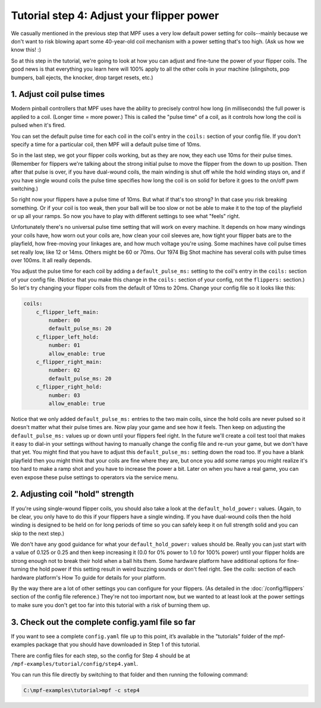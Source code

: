 Tutorial step 4: Adjust your flipper power
==========================================

We casually mentioned in the previous step that MPF uses a very low
default power setting for coils--mainly because we don't want to risk blowing
apart some 40-year-old coil mechanism with a power setting that's too high. (Ask us
how we know this! :)

So at this step in the tutorial, we're going to
look at how you can adjust and fine-tune the power of your flipper
coils. The good news is that everything you learn here will 100% apply
to all the other coils in your machine (slingshots, pop bumpers, ball
ejects, the knocker, drop target resets, etc.)

1. Adjust coil pulse times
--------------------------

Modern pinball controllers that MPF uses have
the ability to precisely control how long (in milliseconds) the full
power is applied to a coil. (Longer time = more power.) This is called
the "pulse time" of a coil, as it controls how long the coil is pulsed
when it's fired.

You can set the default pulse time for each coil in
the coil's entry in the ``coils:`` section of your config file. If you
don't specify a time for a particular coil, then MPF will a default
pulse time of 10ms.

So in the last step, we got your flipper coils working, but as they are now,
they each use 10ms for their pulse
times. (Remember for flippers we're talking about the strong initial
pulse to move the flipper from the down to up position. Then after
that pulse is over, if you have dual-wound coils, the main winding is
shut off while the hold winding stays on, and if you have single wound
coils the pulse time specifies how long the coil is on solid for
before it goes to the on/off pwm switching.)

So right now your flippers have a pulse time of 10ms. But what if that's too strong? In
that case you risk breaking something. Or if your coil is too weak,
then your ball will be too slow or not be able to make it to the top
of the playfield or up all your ramps. So now you have to play with
different settings to see what "feels" right.

Unfortunately there's no
universal pulse time setting that will work on every machine. It
depends on how many windings your coils have, how worn out your coils
are, how clean your coil sleeves are, how tight your flipper bats are to the
playfield, how free-moving your linkages are, and how much voltage you're
using. Some machines have coil pulse times set really low, like 12 or
14ms. Others might be 60 or 70ms. Our 1974 Big Shot machine has
several coils with pulse times over 100ms. It all really depends.

You adjust the pulse time for each coil by adding a ``default_pulse_ms:`` setting to
the coil's entry in the ``coils:`` section of your config file. (Notice
that you make this change in the ``coils:`` section of your config, not
the ``flippers:`` section.) So let's try changing your flipper coils
from the default of 10ms to 20ms. Change your config file so it looks
like this:

.. code-block:: mpf-config

    coils:
        c_flipper_left_main:
            number: 00
            default_pulse_ms: 20
        c_flipper_left_hold:
            number: 01
            allow_enable: true
        c_flipper_right_main:
            number: 02
            default_pulse_ms: 20
        c_flipper_right_hold:
            number: 03
            allow_enable: true

Notice that we only added ``default_pulse_ms:`` entries to the two main coils,
since the hold coils are never pulsed so it doesn't matter what their
pulse times are. Now play your game and see how it feels. Then keep on
adjusting the ``default_pulse_ms:`` values up or down until your flippers
feel right. In the future we'll create a coil test tool that makes it
easy to dial-in your settings without having to manually change the
config file and re-run your game, but we don't have that yet. You
might find that you have to adjust this ``default_pulse_ms:`` setting down the
road too. If you have a blank playfield then you might think that your
coils are fine where they are, but once you add some ramps you might
realize it's too hard to make a ramp shot and you have to increase the
power a bit. Later on when you have a real game, you can even expose
these pulse settings to operators via the service menu.

2. Adjusting coil "hold" strength
---------------------------------

If you're using single-wound flipper coils, you should also take a
look at the ``default_hold_power:`` values. (Again, to be clear, you only have
to do this if your flippers have a single winding. If you have dual-wound
coils then the hold winding is designed to be held on for long
periods of time so you can safely keep it on full strength solid and
you can skip to the next step.)

We don't have any good guidance for
what your ``default_hold_power:`` values should be. Really you can just start
with a value of 0.125 or 0.25 and then keep increasing it (0.0 for 0% power to 1.0 for 100% power)
until your flipper holds are strong enough not to break their
hold when a ball hits them. Some hardware platform have additional
options for fine-turning the hold power if this setting
result in weird buzzing sounds or don't feel right. See the *coils:*
section of each hardware platform's How To guide for details for your
platform.

By the way there are a lot of other settings you can
configure for your flippers. (As detailed in the :doc:`/config/flippers`
section of the config file reference.) They're not too important
now, but we wanted to at least look at the power settings to make sure
you don't get too far into this tutorial with a risk of burning them
up.

3. Check out the complete config.yaml file so far
-------------------------------------------------

If you want to see a complete ``config.yaml`` file up to this point,
it’s available in the "tutorials" folder of the mpf-examples
package that you should have downloaded in Step 1 of this tutorial.

There are config files for each step, so the config for Step 4 should
be at ``/mpf-examples/tutorial/config/step4.yaml``.

You can run this file directly by switching to that folder and then running the following command:

.. code-block:: doscon

   C:\mpf-examples\tutorial>mpf -c step4
